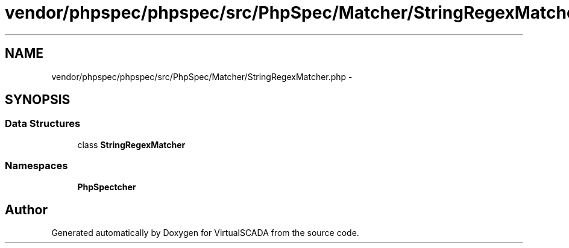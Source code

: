 .TH "vendor/phpspec/phpspec/src/PhpSpec/Matcher/StringRegexMatcher.php" 3 "Tue Apr 14 2015" "Version 1.0" "VirtualSCADA" \" -*- nroff -*-
.ad l
.nh
.SH NAME
vendor/phpspec/phpspec/src/PhpSpec/Matcher/StringRegexMatcher.php \- 
.SH SYNOPSIS
.br
.PP
.SS "Data Structures"

.in +1c
.ti -1c
.RI "class \fBStringRegexMatcher\fP"
.br
.in -1c
.SS "Namespaces"

.in +1c
.ti -1c
.RI " \fBPhpSpec\\Matcher\fP"
.br
.in -1c
.SH "Author"
.PP 
Generated automatically by Doxygen for VirtualSCADA from the source code\&.
